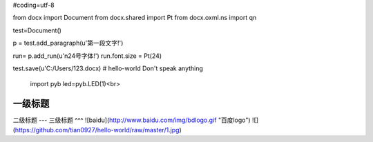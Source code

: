 #coding=utf-8

from docx import Document
from docx.shared import Pt
from docx.oxml.ns import qn

test=Document()

p = test.add_paragraph(u'第一段文字!')

run= p.add_run(u'\n24号字体!')
run.font.size = Pt(24)


test.save(u'C:/Users/123.docx)
# hello-world
Don't speak anything
 import pyb
 led=pyb.LED(1)<br>
一级标题
=========
二级标题
---
三级标题
^^^
![baidu](http://www.baidu.com/img/bdlogo.gif "百度logo")
![](https://github.com/tian0927/hello-world/raw/master/1.jpg)
